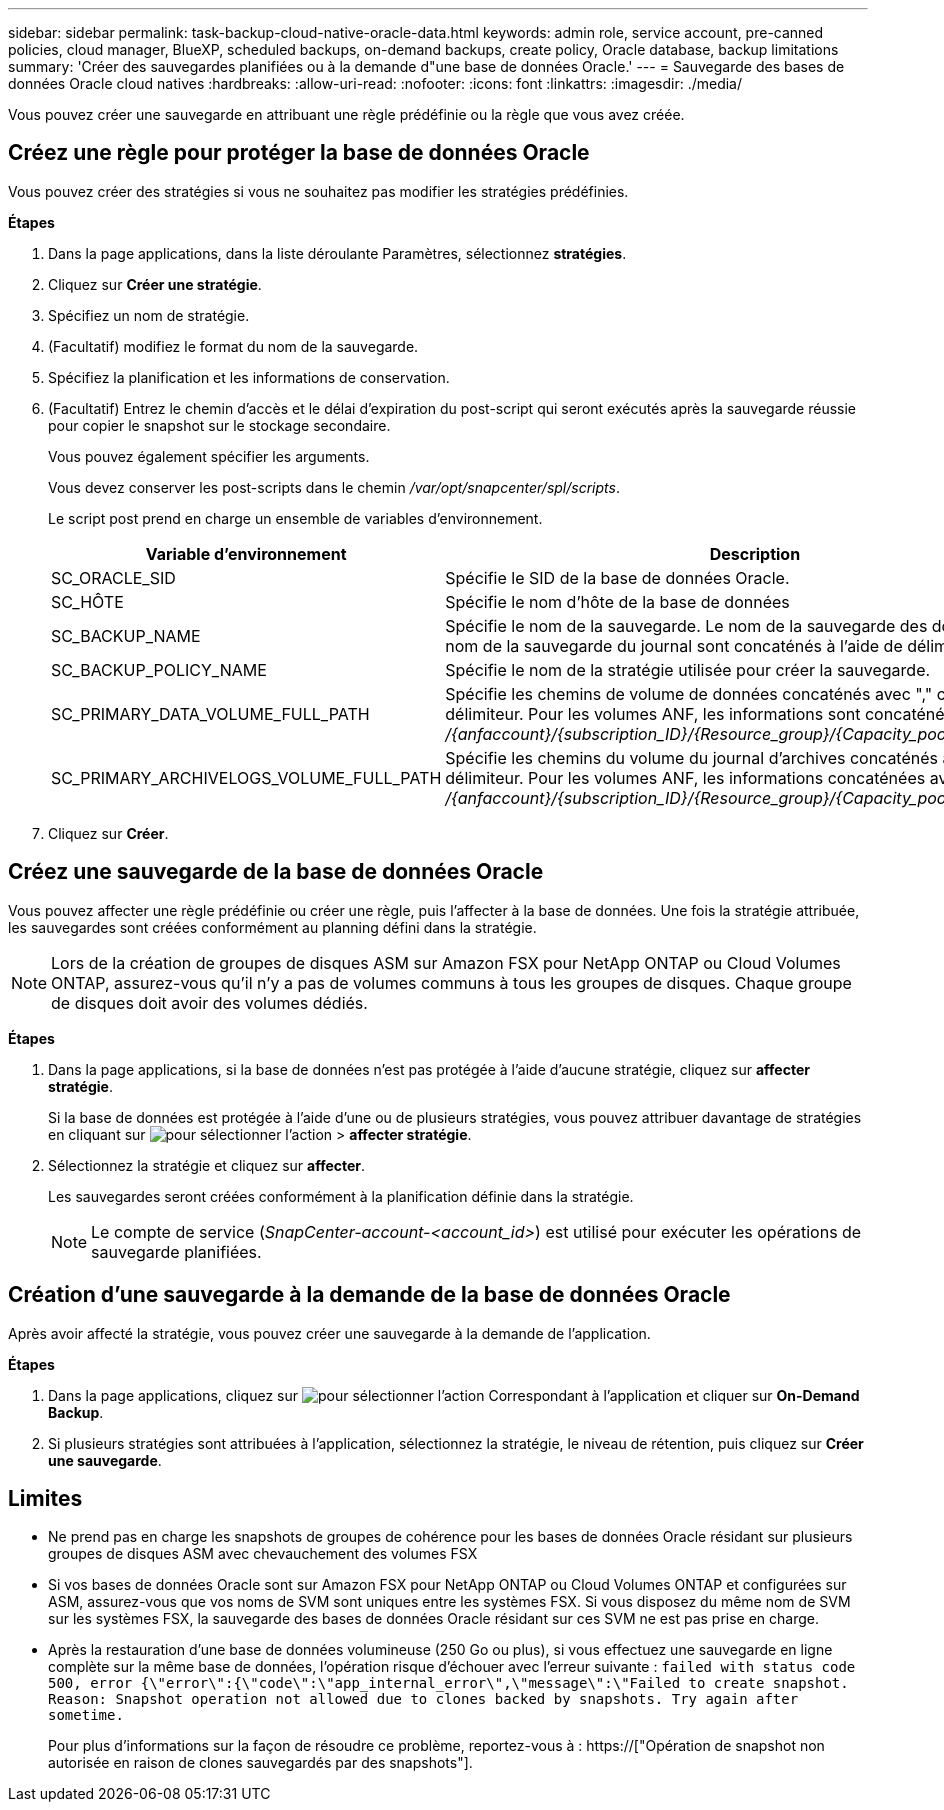 ---
sidebar: sidebar 
permalink: task-backup-cloud-native-oracle-data.html 
keywords: admin role, service account, pre-canned policies, cloud manager, BlueXP, scheduled backups, on-demand backups, create policy, Oracle database, backup limitations 
summary: 'Créer des sauvegardes planifiées ou à la demande d"une base de données Oracle.' 
---
= Sauvegarde des bases de données Oracle cloud natives
:hardbreaks:
:allow-uri-read: 
:nofooter: 
:icons: font
:linkattrs: 
:imagesdir: ./media/


[role="lead"]
Vous pouvez créer une sauvegarde en attribuant une règle prédéfinie ou la règle que vous avez créée.



== Créez une règle pour protéger la base de données Oracle

Vous pouvez créer des stratégies si vous ne souhaitez pas modifier les stratégies prédéfinies.

*Étapes*

. Dans la page applications, dans la liste déroulante Paramètres, sélectionnez *stratégies*.
. Cliquez sur *Créer une stratégie*.
. Spécifiez un nom de stratégie.
. (Facultatif) modifiez le format du nom de la sauvegarde.
. Spécifiez la planification et les informations de conservation.
. (Facultatif) Entrez le chemin d'accès et le délai d'expiration du post-script qui seront exécutés après la sauvegarde réussie pour copier le snapshot sur le stockage secondaire.
+
Vous pouvez également spécifier les arguments.

+
Vous devez conserver les post-scripts dans le chemin _/var/opt/snapcenter/spl/scripts_.

+
Le script post prend en charge un ensemble de variables d'environnement.

+
|===
| Variable d'environnement | Description 


 a| 
SC_ORACLE_SID
 a| 
Spécifie le SID de la base de données Oracle.



 a| 
SC_HÔTE
 a| 
Spécifie le nom d'hôte de la base de données



 a| 
SC_BACKUP_NAME
 a| 
Spécifie le nom de la sauvegarde. Le nom de la sauvegarde des données et le nom de la sauvegarde du journal sont concaténés à l'aide de délimiteurs.



 a| 
SC_BACKUP_POLICY_NAME
 a| 
Spécifie le nom de la stratégie utilisée pour créer la sauvegarde.



 a| 
SC_PRIMARY_DATA_VOLUME_FULL_PATH
 a| 
Spécifie les chemins de volume de données concaténés avec "," comme délimiteur. Pour les volumes ANF, les informations sont concaténées avec "/" _/{anfaccount}/{subscription_ID}/{Resource_group}/{Capacity_pool}/{volumname}_



 a| 
SC_PRIMARY_ARCHIVELOGS_VOLUME_FULL_PATH
 a| 
Spécifie les chemins du volume du journal d'archives concaténés avec "," comme délimiteur. Pour les volumes ANF, les informations concaténées avec « / » _/{anfaccount}/{subscription_ID}/{Resource_group}/{Capacity_pool}/{volumname}_

|===
. Cliquez sur *Créer*.




== Créez une sauvegarde de la base de données Oracle

Vous pouvez affecter une règle prédéfinie ou créer une règle, puis l'affecter à la base de données. Une fois la stratégie attribuée, les sauvegardes sont créées conformément au planning défini dans la stratégie.


NOTE: Lors de la création de groupes de disques ASM sur Amazon FSX pour NetApp ONTAP ou Cloud Volumes ONTAP, assurez-vous qu'il n'y a pas de volumes communs à tous les groupes de disques. Chaque groupe de disques doit avoir des volumes dédiés.

*Étapes*

. Dans la page applications, si la base de données n'est pas protégée à l'aide d'aucune stratégie, cliquez sur *affecter stratégie*.
+
Si la base de données est protégée à l'aide d'une ou de plusieurs stratégies, vous pouvez attribuer davantage de stratégies en cliquant sur image:icon-action.png["pour sélectionner l'action"] > *affecter stratégie*.

. Sélectionnez la stratégie et cliquez sur *affecter*.
+
Les sauvegardes seront créées conformément à la planification définie dans la stratégie.

+

NOTE: Le compte de service (_SnapCenter-account-<account_id>_) est utilisé pour exécuter les opérations de sauvegarde planifiées.





== Création d'une sauvegarde à la demande de la base de données Oracle

Après avoir affecté la stratégie, vous pouvez créer une sauvegarde à la demande de l'application.

*Étapes*

. Dans la page applications, cliquez sur image:icon-action.png["pour sélectionner l'action"] Correspondant à l'application et cliquer sur *On-Demand Backup*.
. Si plusieurs stratégies sont attribuées à l'application, sélectionnez la stratégie, le niveau de rétention, puis cliquez sur *Créer une sauvegarde*.




== Limites

* Ne prend pas en charge les snapshots de groupes de cohérence pour les bases de données Oracle résidant sur plusieurs groupes de disques ASM avec chevauchement des volumes FSX
* Si vos bases de données Oracle sont sur Amazon FSX pour NetApp ONTAP ou Cloud Volumes ONTAP et configurées sur ASM, assurez-vous que vos noms de SVM sont uniques entre les systèmes FSX. Si vous disposez du même nom de SVM sur les systèmes FSX, la sauvegarde des bases de données Oracle résidant sur ces SVM ne est pas prise en charge.
* Après la restauration d'une base de données volumineuse (250 Go ou plus), si vous effectuez une sauvegarde en ligne complète sur la même base de données, l'opération risque d'échouer avec l'erreur suivante :
`failed with status code 500, error {\"error\":{\"code\":\"app_internal_error\",\"message\":\"Failed to create snapshot. Reason: Snapshot operation not allowed due to clones backed by snapshots. Try again after sometime.`
+
Pour plus d'informations sur la façon de résoudre ce problème, reportez-vous à : https://["Opération de snapshot non autorisée en raison de clones sauvegardés par des snapshots"].


